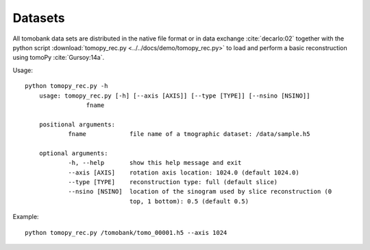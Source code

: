 Datasets========All tomobank data sets are distributed in the native file format or in data exchange :cite:`decarlo:02` together with the python script :download:`tomopy_rec.py <../../docs/demo/tomopy_rec.py>`to load and perform a basic reconstruction using tomoPy  :cite:`Gursoy:14a`.Usage: ::    python tomopy_rec.py -h	usage: tomopy_rec.py [-h] [--axis [AXIS]] [--type [TYPE]] [--nsino [NSINO]]                     fname	positional arguments:  		fname            file name of a tmographic dataset: /data/sample.h5	optional arguments:  		-h, --help       show this help message and exit  		--axis [AXIS]    rotation axis location: 1024.0 (default 1024.0)  		--type [TYPE]    reconstruction type: full (default slice)  		--nsino [NSINO]  location of the sinogram used by slice reconstruction (0                   		 top, 1 bottom): 0.5 (default 0.5)Example: ::    python tomopy_rec.py /tomobank/tomo_00001.h5 --axis 1024.. toctree::   data/docs.data.dynamic   data/docs.data.insitu   data/docs.data.localarea   data/docs.data.lorentz   data/docs.data.nano   data/docs.data.phasecontrast      data/docs.data.porosity   data/docs.data.rings      data/docs.data.roundrobin   data/docs.data.spheres   data/docs.data.tomosaic   data/docs.data.XANES